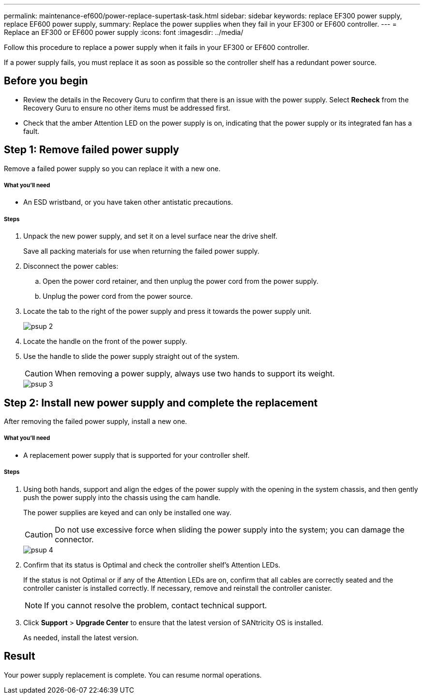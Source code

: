---
permalink: maintenance-ef600/power-replace-supertask-task.html
sidebar: sidebar
keywords: replace EF300 power supply, replace EF600 power supply,
summary: Replace the power supplies when they fail in your EF300 or EF600 controller.
---
= Replace an EF300 or EF600 power supply
:icons: font
:imagesdir: ../media/

[.lead]
Follow this procedure to replace a power supply when it fails in your EF300 or EF600 controller.

If a power supply fails, you must replace it as soon as possible so the controller shelf has a redundant power source.

== Before you begin

* Review the details in the Recovery Guru to confirm that there is an issue with the power supply. Select *Recheck* from the Recovery Guru to ensure no other items must be addressed first.
* Check that the amber Attention LED on the power supply is on, indicating that the power supply or its integrated fan has a fault.

== Step 1: Remove failed power supply

Remove a failed power supply so you can replace it with a new one.

===== What you'll need

* An ESD wristband, or you have taken other antistatic precautions.

===== Steps

. Unpack the new power supply, and set it on a level surface near the drive shelf.
+
Save all packing materials for use when returning the failed power supply.

. Disconnect the power cables:
 .. Open the power cord retainer, and then unplug the power cord from the power supply.
 .. Unplug the power cord from the power source.
. Locate the tab to the right of the power supply and press it towards the power supply unit.
+
image::../media/psup_2.png[]

. Locate the handle on the front of the power supply.
. Use the handle to slide the power supply straight out of the system.
+
CAUTION: When removing a power supply, always use two hands to support its weight.
+
image::../media/psup_3.png[]

== Step 2: Install new power supply and complete the replacement

After removing the failed power supply, install a new one.

===== What you'll need

* A replacement power supply that is supported for your controller shelf.

===== Steps

. Using both hands, support and align the edges of the power supply with the opening in the system chassis, and then gently push the power supply into the chassis using the cam handle.
+
The power supplies are keyed and can only be installed one way.
+
CAUTION: Do not use excessive force when sliding the power supply into the system; you can damage the connector.
+
image::../media/psup_4.png[]

. Confirm that its status is Optimal and check the controller shelf's Attention LEDs.
+
If the status is not Optimal or if any of the Attention LEDs are on, confirm that all cables are correctly seated and the controller canister is installed correctly. If necessary, remove and reinstall the controller canister.
+
NOTE: If you cannot resolve the problem, contact technical support.

. Click *Support* > *Upgrade Center* to ensure that the latest version of SANtricity OS is installed.
+
As needed, install the latest version.

== Result

Your power supply replacement is complete. You can resume normal operations.
